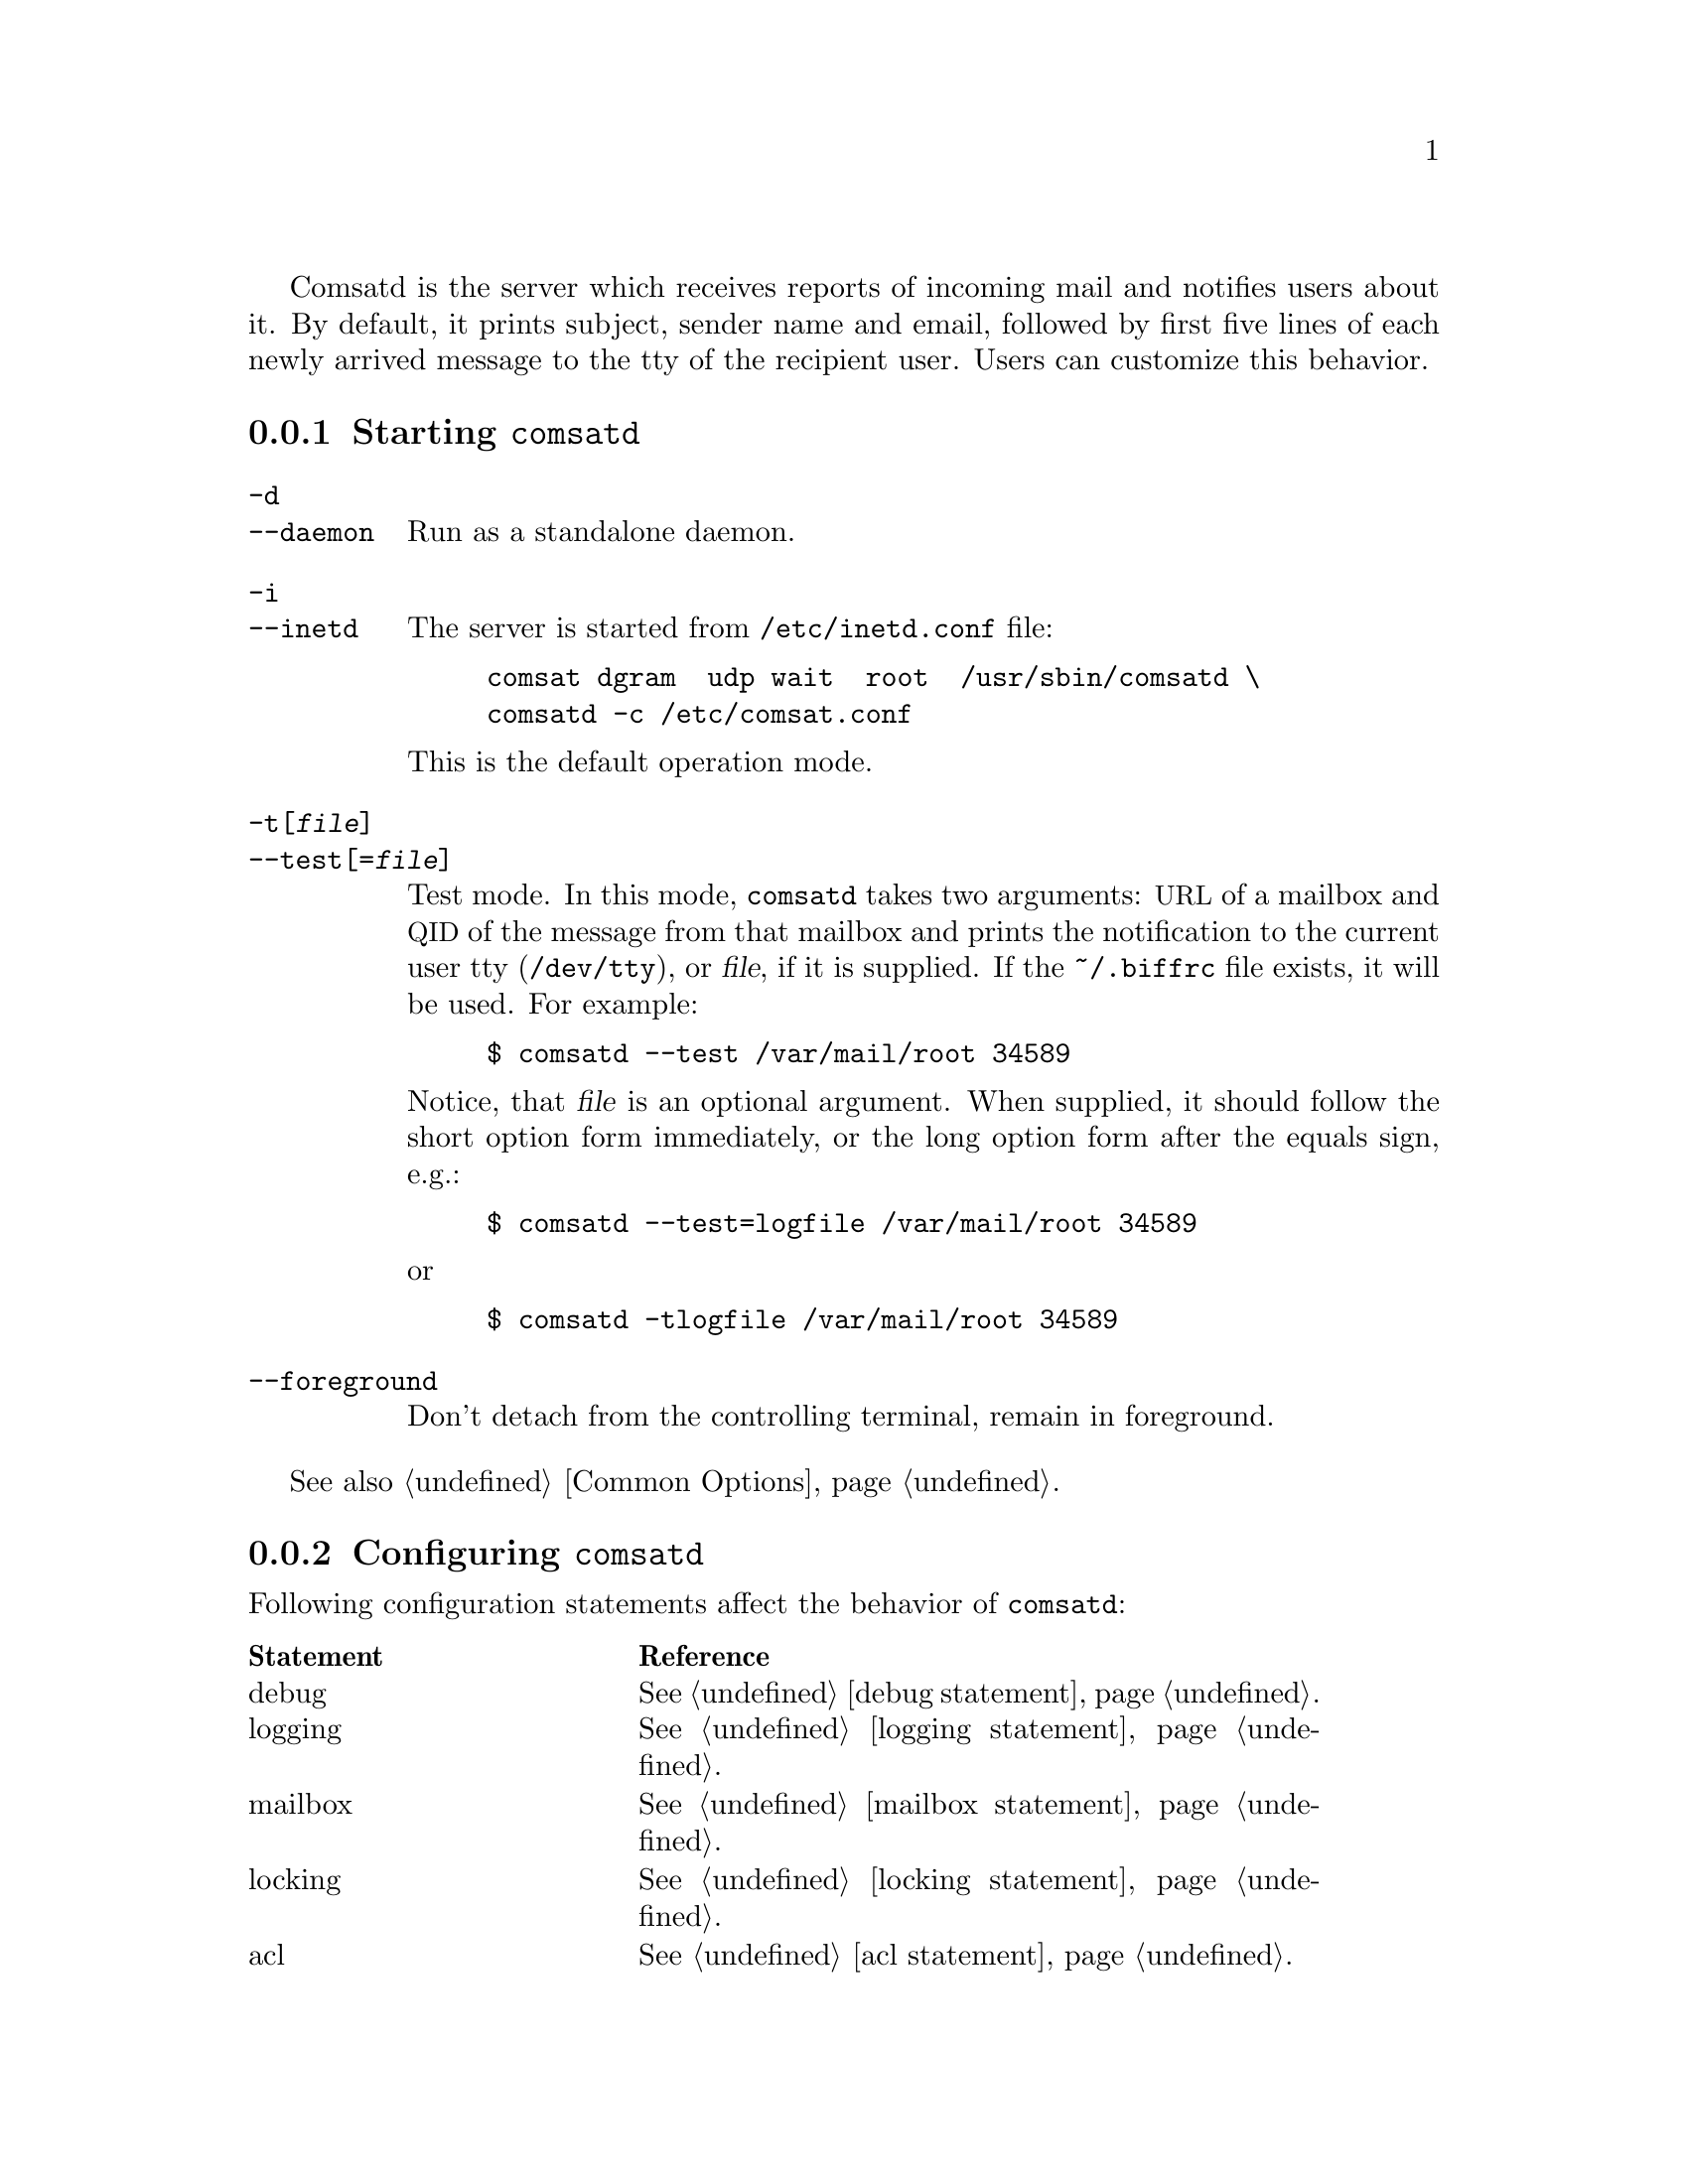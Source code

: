 @c This is part of the GNU Mailutils manual.
@c Copyright (C) 1999-2019 Free Software Foundation, Inc.
@c See file mailutils.texi for copying conditions.
@comment *******************************************************************
@pindex comsatd

Comsatd is the server which receives reports of incoming mail and
notifies users about it.  By default, it prints subject, sender
name and email, followed by first five lines of each newly arrived message
to the tty of the recipient user.  Users can customize this behavior.

@menu
* Starting comsatd::       Invocation.
* Configuring comsatd::    Configuration of @command{comsatd}.
* dot.biffrc::             A per-user configuration file.
@end menu

@node Starting comsatd
@subsection Starting @command{comsatd}

@table @option
@item -d
@itemx --daemon
Run as a standalone daemon.

@item -i
@itemx --inetd
The server is started from @file{/etc/inetd.conf} file:

@example
comsat dgram  udp wait  root  /usr/sbin/comsatd \
comsatd -c /etc/comsat.conf
@end example

This is the default operation mode.

@item -t[@var{file}]
@itemx --test[=@var{file}]
Test mode.  In this mode, @command{comsatd} takes two arguments:
@acronym{URL} of a mailbox and @acronym{QID} of the message from that
mailbox and prints the notification to the current user tty
(@file{/dev/tty}), or @var{file}, if it is supplied.  If the
@file{~/.biffrc} file exists, it will be used.  For example:

@example
$ comsatd --test /var/mail/root 34589
@end example

Notice, that @var{file} is an optional argument.  When supplied, it
should follow the short option form immediately, or the long option
form after the equals sign, e.g.:

@example
$ comsatd --test=logfile /var/mail/root 34589
@end example

@noindent
or

@example
$ comsatd -tlogfile /var/mail/root 34589
@end example

@item --foreground
Don't detach from the controlling terminal, remain in foreground.
@end table

See also @ref{Common Options}.

@node Configuring comsatd
@subsection Configuring @command{comsatd}

Following configuration statements affect the behavior of
@command{comsatd}:

@multitable @columnfractions 0.3 0.6
@headitem Statement @tab Reference
@item debug   @tab @xref{debug statement}.
@item logging @tab @xref{logging statement}.
@item mailbox @tab @xref{mailbox statement}.
@item locking @tab @xref{locking statement}.
@item acl     @tab @xref{acl statement}.
@end multitable

@menu
* General Settings::
* Security Settings::
@end menu

@node General Settings
@subsubsection General Settings

These statements control the general behavior of the comsat daemon:

@deffn {Comsatd Conf} max-lines @var{number}
Set maximum number of message body lines to be output.
@end deffn

@deffn {Comsatd Conf} allow-biffrc @var{bool}
Enable or disable processing of user's @file{.biffrc} file.  By default,
it is enabled.
@end deffn

@node Security Settings
@subsubsection Security Settings

These statements control the way @command{comsatd} fights possible
flooding attacks.

@deffn {Comsatd Conf} max-requests @var{number}
Set maximum number of incoming requests per
@samp{request-control-interval}.
@end deffn

@deffn {Comsatd Conf} request-control-interval @var{duration}
Set the request control interval.
@end deffn

@deffn {Comsatd Conf} overflow-delay-time @var{duration}
Set initial amount of time to sleep, after the first overflow occurs.
@end deffn

@deffn {Comsatd Conf} overflow-control-interval @var{duration}
Set overflow control interval.  If two consecutive overflows happen
within that interval, the overflow-delay-time is doubled.
@end deffn

@node dot.biffrc
@subsection A per-user Configuration File

By default, when a notification arrives, @command{comsatd} prints subject,
from headers and the first five lines from the new message to the user's
tty.  The user is allowed to change this behavior by using his own
configuration file.  This file should be located in the user's home
directory and should be named @file{.biffrc}.  It must be owned by the
user and have its permissions bits set to 0600. (@emph{Please note},
that the use of per-user configuration files may be disabled, by
specifying @samp{allow-biffrc no} in the main configuration file, see
@pxref{Configuring comsatd}).

The @file{.biffrc} file consists of a series of statements.  Each
statement occupies one line and defines an action to be taken upon
arrival of a new mail.  Very long lines may be split using @samp{\} as
the last character on the line.  As usual, comments may be introduced with
@samp{#} character.

The actions specified in @file{.biffrc} file are executed in turn.
The following actions are defined:

@table @asis
@item beep
Produce an audible signal.
@item echo [-n] @var{string} [@var{string}...]
Output the arguments to the user's terminal device.  If several
arguments are given they will be output separated by single
spaces.  The newline character will be printed at the end of the
output, unless the @option{-n} option is used.
@item exec @var{prog} @var{arglist}
Execute program @var{prog} with arguments from @var{arglist}.  @var{prog}
must be specified with absolute pathname.  It may not be a setuid or
setgid program.
@end table

In the description above, @var{string} denotes any sequence of
characters.  This sequence must be enclosed in a pair of double-quotes,
if it contains whitespace characters.  The @samp{\} character inside a
string starts a C escape sequence.  Following meta-characters may be
used in strings:

@table @asis
@item $u
Expands to username
@item $h
Expands to hostname
@item $H@{name@}
Expands to value of message header @samp{name}.
@item $B(@var{c},@var{l})
Expands to message body.  @var{c} and @var{l} give maximum number of
characters and lines in the expansion.  When omitted, they default to 400, 5.
@end table

@subsubheading Example I

Dump to the user's terminal the contents of @samp{From} and
@samp{Subject} headers followed by at most 5 lines of message body.
@example
@group
echo "Mail to \a$u@@$h\a\n---\n\
From: $H@{from@}\n\
Subject: $H@{Subject@}\n\
---\n\
$B(,5)\
---\n"
@end group
@end example

@noindent
The above example can also be written as:
@example
@group
echo Mail to \a$u@@$h\a
echo ---
echo From: $H@{From@}
echo Subject: $H@{Subject@}
echo ---
echo $B(,5)
echo ---
@end group
@end example

@subsubheading Example II

Produce a bell, then pop up the xmessage window on display :0.0 with
the text formatted in the same manner as in the previous example.

@example
@group
beep
exec /usr/X11R6/bin/xmessage \
-display :0.0 -timeout 10 "Mail to $u@@$h \n---\n\
From: $H@{from@}\n\
Subject: $H@{Subject@}\n\
---\n\
$B(,5)\
---\n"
@end group
@end example

